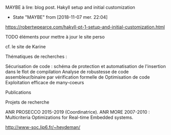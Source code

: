 ******** MAYBE à lire: blog post. Hakyll setup and initial customization
    CLOSED: [2018-11-07 mer. 22:04]
  - State "MAYBE"      from              [2018-11-07 mer. 22:04]

  https://robertwpearce.com/hakyll-pt-1-setup-and-initial-customization.html

******** TODO éléments pour mettre à jour le site perso
    :PROPERTIES:
         :TRIGGER:  chain-find-next(TODO,todo-only)
         :END:

cf. le site de Karine

Thématiques de recherches :

    Sécurisation de code : schéma de protection et automatisation de l'insertion dans le flot de compilation
    Analyse de robustesse de code assembleur/binaire par vérification formelle de
    Optimisation de code
    Exploitation efficace de many-coeurs

Publications

Projets de recherche

    ANR PROSECCO 2015-2019 (Coordinatrice).
    ANR MORE 2007-2010 : Multicriteria Optimizations for Real-time Embedded systems.

http://www-soc.lip6.fr/~heydeman/
